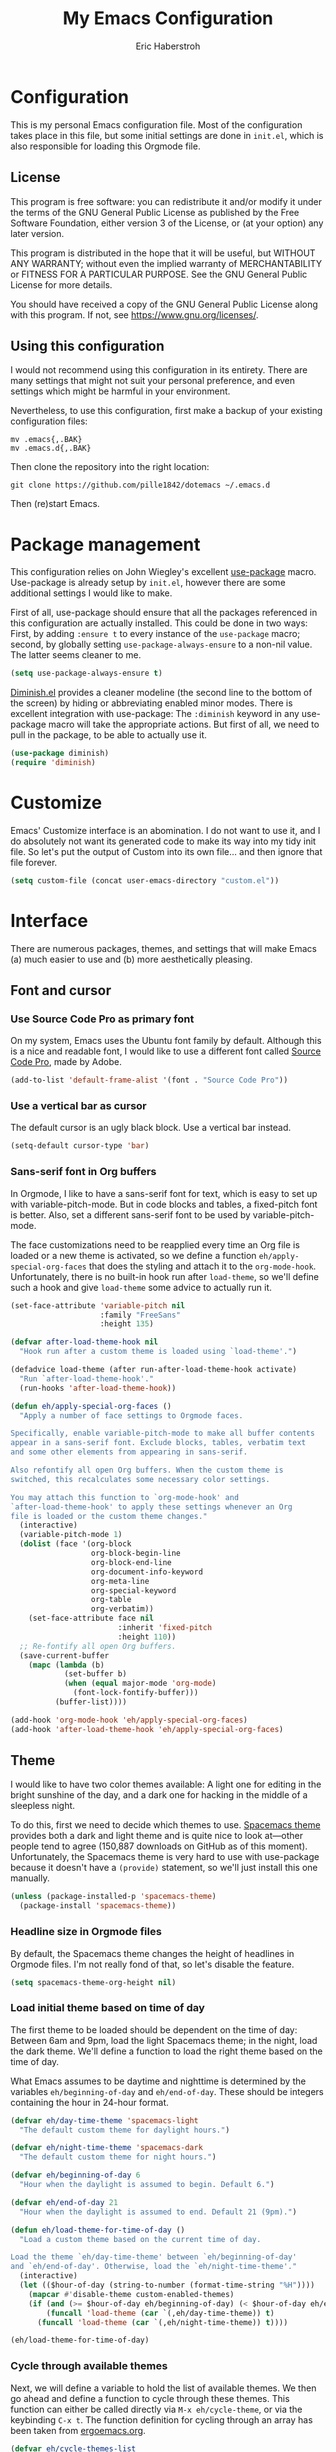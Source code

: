 #+TITLE:  My Emacs Configuration
#+AUTHOR: Eric Haberstroh
#+EMAIL:  gpg@erixpage.de
#+HTML_HEAD: <link rel="stylesheet" type="text/css" href="org.css" />

* Configuration
This is my personal Emacs configuration file. Most of the configuration takes place in this file, but some initial settings are done in =init.el=, which is also responsible for loading this Orgmode file.

** License
This program is free software: you can redistribute it and/or modify it under the terms of the GNU General Public License as published by the Free Software Foundation, either version 3 of the License, or (at your option) any later version.

This program is distributed in the hope that it will be useful, but WITHOUT ANY WARRANTY; without even the implied warranty of MERCHANTABILITY or FITNESS FOR A PARTICULAR PURPOSE.  See the GNU General Public License for more details.

You should have received a copy of the GNU General Public License along with this program.  If not, see [[https://www.gnu.org/licenses/][<https://www.gnu.org/licenses/>]].

** Using this configuration
I would not recommend using this configuration in its entirety. There are many settings that might not suit your personal preference, and even settings which might be harmful in your environment.

Nevertheless, to use this configuration, first make a backup of your existing configuration files:

#+BEGIN_SRC shell-script
  mv .emacs{,.BAK}
  mv .emacs.d{,.BAK}
#+END_SRC

Then clone the repository into the right location:

#+BEGIN_SRC shell-script
  git clone https://github.com/pille1842/dotemacs ~/.emacs.d
#+END_SRC

Then (re)start Emacs.

* Package management
This configuration relies on John Wiegley's excellent [[https://github.com/jwiegley/use-package][use-package]] macro. Use-package is already setup by =init.el=, however there are some additional settings I would like to make.

First of all, use-package should ensure that all the packages referenced in this configuration are actually installed. This could be done in two ways: First, by adding =:ensure t= to every instance of the =use-package= macro; second, by globally setting =use-package-always-ensure= to a non-nil value. The latter seems cleaner to me.

#+BEGIN_SRC emacs-lisp
  (setq use-package-always-ensure t)
#+END_SRC

[[https://github.com/myrjola/diminish.el][Diminish.el]] provides a cleaner modeline (the second line to the bottom of the screen) by hiding or abbreviating enabled minor modes. There is excellent integration with use-package: The =:diminish= keyword in any use-package macro will take the appropriate actions. But first of all, we need to pull in the package, to be able to actually use it.

#+BEGIN_SRC emacs-lisp
  (use-package diminish)
  (require 'diminish)
#+END_SRC

* Customize
Emacs' Customize interface is an abomination. I do not want to use it, and I do absolutely not want its generated code to make its way into my tidy init file. So let's put the output of Custom into its own file... and then ignore that file forever.

#+BEGIN_SRC emacs-lisp
  (setq custom-file (concat user-emacs-directory "custom.el"))
#+END_SRC

* Interface
There are numerous packages, themes, and settings that will make Emacs (a) much easier to use and (b) more aesthetically pleasing.

** Font and cursor

*** Use Source Code Pro as primary font
On my system, Emacs uses the Ubuntu font family by default. Although this is a nice and readable font, I would like to use a different font called [[https://github.com/adobe-fonts/source-code-pro][Source Code Pro]], made by Adobe.

#+BEGIN_SRC emacs-lisp
  (add-to-list 'default-frame-alist '(font . "Source Code Pro"))
#+END_SRC

*** Use a vertical bar as cursor
The default cursor is an ugly black block. Use a vertical bar instead.

#+BEGIN_SRC emacs-lisp
  (setq-default cursor-type 'bar)
#+END_SRC

*** Sans-serif font in Org buffers
In Orgmode, I like to have a sans-serif font for text, which is easy to set up with variable-pitch-mode. But in code blocks and tables, a fixed-pitch font is better. Also, set a different sans-serif font to be used by variable-pitch-mode.

The face customizations need to be reapplied every time an Org file is loaded or a new theme is activated, so we define a function =eh/apply-special-org-faces= that does the styling and attach it to the =org-mode-hook=. Unfortunately, there is no built-in hook run after =load-theme=, so we'll define such a hook and give =load-theme= some advice to actually run it.

#+BEGIN_SRC emacs-lisp
  (set-face-attribute 'variable-pitch nil
                      :family "FreeSans"
                      :height 135)

  (defvar after-load-theme-hook nil
    "Hook run after a custom theme is loaded using `load-theme'.")

  (defadvice load-theme (after run-after-load-theme-hook activate)
    "Run `after-load-theme-hook'."
    (run-hooks 'after-load-theme-hook))

  (defun eh/apply-special-org-faces ()
    "Apply a number of face settings to Orgmode faces.

  Specifically, enable variable-pitch-mode to make all buffer contents
  appear in a sans-serif font. Exclude blocks, tables, verbatim text
  and some other elements from appearing in sans-serif.

  Also refontify all open Org buffers. When the custom theme is
  switched, this recalculates some necessary color settings.

  You may attach this function to `org-mode-hook' and
  `after-load-theme-hook' to apply these settings whenever an Org
  file is loaded or the custom theme changes."
    (interactive)
    (variable-pitch-mode 1)
    (dolist (face '(org-block
                    org-block-begin-line
                    org-block-end-line
                    org-document-info-keyword
                    org-meta-line
                    org-special-keyword
                    org-table
                    org-verbatim))
      (set-face-attribute face nil
                          :inherit 'fixed-pitch
                          :height 110))
    ;; Re-fontify all open Org buffers.
    (save-current-buffer
      (mapc (lambda (b)
              (set-buffer b)
              (when (equal major-mode 'org-mode)
                (font-lock-fontify-buffer)))
            (buffer-list))))

  (add-hook 'org-mode-hook 'eh/apply-special-org-faces)
  (add-hook 'after-load-theme-hook 'eh/apply-special-org-faces)
#+END_SRC

** Theme
I would like to have two color themes available: A light one for editing in the bright sunshine of the day, and a dark one for hacking in the middle of a sleepless night.

To do this, first we need to decide which themes to use. [[https://github.com/nashamri/spacemacs-theme][Spacemacs theme]] provides both a dark and light theme and is quite nice to look at---other people tend to agree (150,887 downloads on GitHub as of this moment). Unfortunately, the Spacemacs theme is very hard to use with use-package because it doesn't have a =(provide)= statement, so we'll just install this one manually.

#+BEGIN_SRC emacs-lisp
  (unless (package-installed-p 'spacemacs-theme)
    (package-install 'spacemacs-theme))
#+END_SRC

*** Headline size in Orgmode files
By default, the Spacemacs theme changes the height of headlines in Orgmode files. I'm not really fond of that, so let's disable the feature.

#+BEGIN_SRC emacs-lisp
  (setq spacemacs-theme-org-height nil)
#+END_SRC

*** Load initial theme based on time of day
The first theme to be loaded should be dependent on the time of day: Between 6am and 9pm, load the light Spacemacs theme; in the night, load the dark theme. We'll define a function to load the right theme based on the time of day.

What Emacs assumes to be daytime and nighttime is determined by the variables =eh/beginning-of-day= and =eh/end-of-day=. These should be integers containing the hour in 24-hour format.

#+BEGIN_SRC emacs-lisp
  (defvar eh/day-time-theme 'spacemacs-light
    "The default custom theme for daylight hours.")

  (defvar eh/night-time-theme 'spacemacs-dark
    "The default custom theme for night hours.")

  (defvar eh/beginning-of-day 6
    "Hour when the daylight is assumed to begin. Default 6.")

  (defvar eh/end-of-day 21
    "Hour when the daylight is assumed to end. Default 21 (9pm).")

  (defun eh/load-theme-for-time-of-day ()
    "Load a custom theme based on the current time of day.

  Load the theme `eh/day-time-theme' between `eh/beginning-of-day'
  and `eh/end-of-day'. Otherwise, load the `eh/night-time-theme'."
    (interactive)
    (let (($hour-of-day (string-to-number (format-time-string "%H"))))
      (mapcar #'disable-theme custom-enabled-themes)
      (if (and (>= $hour-of-day eh/beginning-of-day) (< $hour-of-day eh/end-of-day))
          (funcall 'load-theme (car `(,eh/day-time-theme)) t)
        (funcall 'load-theme (car `(,eh/night-time-theme)) t))))

  (eh/load-theme-for-time-of-day)
#+END_SRC

*** Cycle through available themes
Next, we will define a variable to hold the list of available themes. We then go ahead and define a function to cycle through these themes. This function can either be called directly via =M-x eh/cycle-theme=, or via the keybinding =C-x t=. The function definition for cycling through an array has been taken from [[http://ergoemacs.org/emacs/elisp_toggle_command.html][ergoemacs.org]].

#+BEGIN_SRC emacs-lisp
  (defvar eh/cycle-themes-list
    `[,eh/day-time-theme ,eh/night-time-theme]
    "An array of themes that can be cycled through with `eh/cycle-theme'.")

  (defun eh/cycle-theme (@n)
    "Cycle through a list of color themes.

  If `universal-argument' is called first, cycle N steps. Default is 1 step."
    (interactive "p")
    (let* (($values eh/cycle-themes-list)
           ($index-before
            (if (get 'eh/cycle-theme 'state)
                (get 'eh/cycle-theme 'state)
              0))
           ($index-after (% (+ $index-before (length $values) @n) (length $values)))
           ($next-value (aref $values $index-after)))
      (put 'eh/cycle-theme 'state $index-after)
      ;; First, disable all enabled custom themes.
      (mapcar #'disable-theme custom-enabled-themes)
      ;; Now activate the new theme.
      (load-theme $next-value t)
      (message "Theme changed to %s" $next-value)))
  (global-set-key (kbd "C-x t") 'eh/cycle-theme)
#+END_SRC

** Frame title
The default frame title format is =emacs@hostname=. I would rather have it just say "Emacs".

#+BEGIN_SRC emacs-lisp
  (setq-default frame-title-format "Emacs")
#+END_SRC

** Diminish some minor modes
These minor modes are not part of any package, but I nevertheless want to hide them from the modeline.

#+BEGIN_SRC emacs-lisp
  (dolist (mode '(auto-revert-mode
                  buffer-face-mode
                  visual-line-mode))
    (diminish mode))
#+END_SRC

** Line numbers
I want to have line numbers in every buffer containing source code. [[https://github.com/CodeFalling/nlinum-relative][Nlinum-relative]] is a package derived from nlinum (a more effective implementation of line numbers in Emacs) that displays the absolute line number in the current line, but line numbers relative to that everywhere else.

#+BEGIN_SRC emacs-lisp
  (use-package nlinum-relative
    :config
    (add-hook 'prog-mode-hook 'nlinum-relative-mode))
#+END_SRC

** Column numbers
Always show the current column in the modeline.

#+BEGIN_SRC emacs-lisp
  (column-number-mode 1)
#+END_SRC

** Never ask yes or no questions
When asking for confirmation, never force me to type "yes". A simple "y" should suffice.

#+BEGIN_SRC emacs-lisp
  (fset 'yes-or-no-p 'y-or-n-p)
#+END_SRC

** Turn off the bell
Acoustic feedback is annoying, so let's disable it and give visual feedback instead.

#+BEGIN_SRC emacs-lisp
  (setq visible-bell t)
#+END_SRC

* Editing
The settings in this section improve the general experience when editing files.

** Indentation
In general, don't use tabs and indent with four spaces. This snippet is taken from [[https://stackoverflow.com/a/10439239][StackOverflow]]. First we define a function to generate a sequence of tab stops like [4, 8, 12, ...]. Then we disable =indent-tabs-mode= so that Emacs never indents with tabs. Finally we set the desired tab width to 4 and activate our custom tab-stop-list.

#+BEGIN_SRC emacs-lisp
  (defun eh/generate-tab-stops (&optional width max)
    "Return a sequence suitable for `tab-stop-list'.

  If not given a WIDTH, will use the value of `tab-width'. If not given
  a MAX column, will make a sequence for 200 columns."
    (let* ((max-column (or max 200))
           (tab-width (or width tab-width))
           (count (/ max-column tab-width)))
      (number-sequence tab-width (* tab-width count) tab-width)))

  (setq-default indent-tabs-mode nil)
  (setq-default tab-width 4)
  (setq tab-stop-list (eh/generate-tab-stops))
#+END_SRC

** Electric pair
When entering any pair of parentheses, quotation marks etc., Emacs should automatically provide the matching closing bracket.

#+BEGIN_SRC emacs-lisp
  (electric-pair-mode 1)
#+END_SRC

** Show matching parens
A matching parenthesis should always be highlighted to indicate where we are and what we are doing.

#+BEGIN_SRC emacs-lisp
  (show-paren-mode 1)
#+END_SRC

* Orgmode
[[https://orgmode.org/][Orgmode]] is a beast of an extension to Emacs. It's a tool to make outlines, keep notes, maintain TODO lists, plan projects, and author documents. There is a near endless list of features and I cannot presume to know more than a tiny fraction of its abilities. The settings in this section customize Orgmode for my personal use.

** Keybindings
Since Orgmode is already installed, all we have to do is set up the [[https://orgmode.org/manual/Activation.html#Activation][recommended keybindings]].

#+BEGIN_SRC emacs-lisp
  (global-set-key (kbd "C-c l") 'org-store-link)
  (global-set-key (kbd "C-c a") 'org-agenda)
  (global-set-key (kbd "C-c c") 'org-capture)
  (global-set-key (kbd "C-c b") 'org-switchb)
#+END_SRC

** Personal files
The agenda draws items like tasks, events etc. from a list of Org files. In my case, these reside in =~/org/= (which is actually symlinked into my ownCloud sync folder). Anything in there should be eligible for the agenda.

#+BEGIN_SRC emacs-lisp
  (setq org-agenda-files '("~/org"))
#+END_SRC

** Editing
In Orgmode, I would like to enable visual-line-mode instead of filling paragraphs.

#+BEGIN_SRC emacs-lisp
  (add-hook 'org-mode-hook (lambda () (visual-line-mode 1)))
#+END_SRC

** Optical adjustments
[[https://github.com/sabof/org-bullets][Org-bullets]] hides the asterisks that normally precede headlines and shows beautiful bullet points instead.

#+BEGIN_SRC emacs-lisp
  (use-package org-bullets
    :config
    (add-hook 'org-mode-hook (lambda () (org-bullets-mode 1))))
#+END_SRC

** Export
Orgmode files can be exported into a variety of formats, the most common being HTML and PDF (via LaTeX).

*** HTML
To export an Orgmode file to HTML, the htmlize package is required.

#+BEGIN_SRC emacs-lisp
  (use-package htmlize)
#+END_SRC

* Version control
Why talk to Git on the commandline when you can have [[https://magit.vc/][Magit]]? Magit is an excellent "porcelain" for Git inside Emacs. We'll install it and set up the [[https://magit.vc/manual/magit/Getting-Started.html#Getting-Started][recommended keybindings]].

#+BEGIN_SRC emacs-lisp
  (use-package magit
    :bind (("C-x g" . 'magit-status)
           ("C-x M-g" . 'magit-dispatch-popup)))
#+END_SRC

* Backups
By default, Emacs litters backup files with the suffix =~= all over the place. It would be a much better solution to keep all backup files in one central place. (I follow the recommendations from [[https://stackoverflow.com/a/151946][StackOverflow]] in these settings.)

First, let's make Emacs backup files in a central directory in =~/.emacs.d/=.

#+BEGIN_SRC emacs-lisp
  (setq backup-directory-alist `(("." . "~/.emacs.d/backup")))
#+END_SRC

There are two ways in which Emacs can make a backup. It can either rename the original file (i.e. move it to a new place), or it can copy the original file to the backup location. The second solution is safer, because a file might have multiple names (hardlinks) and moving it might have an unwanted outcome. It is also the slower method, but this will hardly matter on a modern system with an SSD. You can read about backup methods in the [[https://www.gnu.org/software/emacs/manual/html_node/emacs/Backup-Copying.html#Backup-Copying][Emacs manual]].

#+BEGIN_SRC emacs-lisp
  (setq backup-by-copying t)
#+END_SRC

Since we now have a central location for backups and they don't clutter our directories, we can probably afford to make more backups of each file. So we instruct Emacs to keep two of the newest and six of the oldest versions of each file; to silently delete backup files if we no longer need them; and to enable versioned backup files.

#+BEGIN_SRC emacs-lisp
  (setq delete-old-versions t
        kept-new-versions 2
        kept-old-versions 6
        version-control t)
#+END_SRC

* Other major modes
These settings apply to various other major (and minor) modes for different file types.

** Systemd unit files
[[https://wiki.freedesktop.org/www/Software/systemd/][Systemd]] is a modern init system for Unix-like operating systems. It has replaced the older System V and RC init systems on many Linux distributions, including Ubuntu MATE, which is my primary operating system. While I rarely need to edit systemd unit files directly, there are some services and timers I manage on my computers, and I would like to be able to edit them.

So let's use [[https://github.com/holomorph/systemd-mode][systemd-mode]] to enable syntax highlighting in those files.

#+BEGIN_SRC emacs-lisp
  (use-package systemd)
#+END_SRC

** PHP, HTML, JavaScript
Let's use [[https://github.com/emacs-php/php-mode][php-mode]] as our primary major mode to edit PHP files. The README also proposes enabling [[https://www.gnu.org/software/emacs/manual/html_node/autotype/index.html#Top][templates]] that spare us tedious retyping of various skeleton constructs.

Oftentimes, PHP code, HTML, CSS, and JavaScript might be mixed in template files. The excellent [[http://web-mode.org/][web-mode]] is made to work with such files. We will configure it as the default major mode for HTML files and those with an extension of =.blade.php= ([[https://laravel.com/docs/master/blade][Laravel Blade templates]]).

Finally, for pure JavaScript files, [[https://github.com/mooz/js2-mode][js2-mode]] offers the best support, so let's use that.

#+BEGIN_SRC emacs-lisp
  (use-package php-mode
    :config
    (require 'php-ext))

  (use-package web-mode
    :mode (("\\.html\\'" . web-mode)
           ("\\.htm\\'" . web-mode)
           ("\\.tpl\\'" . web-mode)
           ("\\.tpl\\.php\\'" . web-mode)
           ("\\.blade\\.php\\'" . web-mode)))

  (use-package js2-mode)
#+END_SRC

** Gitignore files
Install a mode to edit =.gitignore= files.

#+BEGIN_SRC emacs-lisp
  (use-package gitignore-mode)
#+END_SRC

** Lua
Let's install a major mode to code in Lua.

#+BEGIN_SRC emacs-lisp
  (use-package lua-mode)
#+END_SRC

* Tools
The functions in this section are various enhancements of Emacs functionality.

** Unfill paragraph or region
With =M-q=, one can fill a paragraph, which means to break it into separate lines at a defined =fill-column=. Unfilling a paragraph means joining it together in one long line. The following function achieves that. It is borrowed from the [[https://www.emacswiki.org/emacs/UnfillParagraph][EmacsWiki]].

#+BEGIN_SRC emacs-lisp
  (defun unfill-paragraph (&optional region)
    "Takes a multi-line paragraph and makes it into a single line of text.

  If the region is active, the unfilling is applied to it instead."
    (interactive (progn (barf-if-buffer-read-only) '(t)))
    (let ((fill-column (point-max))
          (emacs-lisp-docstring-fill-column t))
      (fill-paragraph nil region)))
#+END_SRC

** Revert all open buffers
This function from [[http://irreal.org/blog/?p=857][irreal.org]] reverts all unmodified buffers to their state on disk.

#+BEGIN_SRC emacs-lisp
  (defun revert-all-buffers ()
    "Revert all non-modified buffers associated with a file."
    (interactive)
    (save-current-buffer
      (mapc (lambda (b)
              (set-buffer b)
              (unless (or (null (buffer-file-name)) (buffer-modified-p))
                (revert-buffer t t)
                (message "Reverted %s" (buffer-file-name))))
            (buffer-list))))
#+END_SRC


